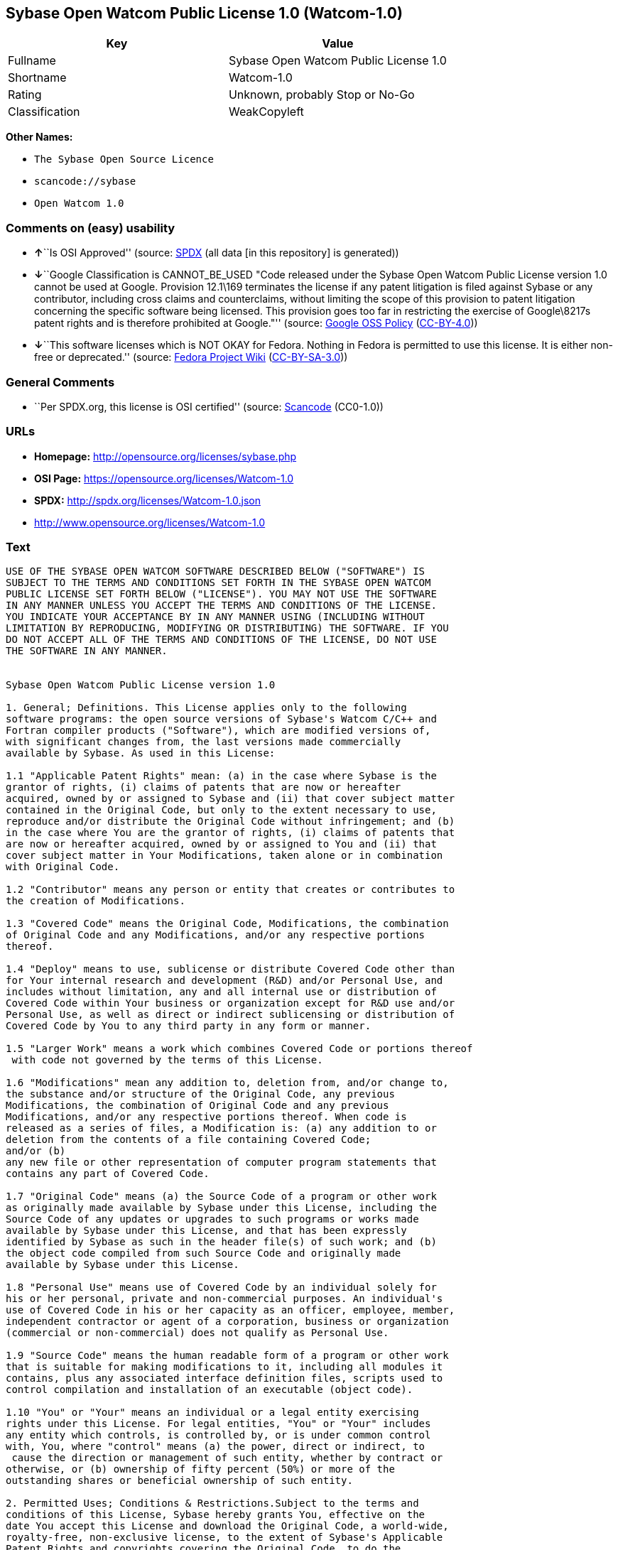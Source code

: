 == Sybase Open Watcom Public License 1.0 (Watcom-1.0)

[cols=",",options="header",]
|===
|Key |Value
|Fullname |Sybase Open Watcom Public License 1.0
|Shortname |Watcom-1.0
|Rating |Unknown, probably Stop or No-Go
|Classification |WeakCopyleft
|===

*Other Names:*

* `The Sybase Open Source Licence`
* `scancode://sybase`
* `Open Watcom 1.0`

=== Comments on (easy) usability

* **↑**``Is OSI Approved'' (source:
https://spdx.org/licenses/Watcom-1.0.html[SPDX] (all data [in this
repository] is generated))
* **↓**``Google Classification is CANNOT_BE_USED "Code released under
the Sybase Open Watcom Public License version 1.0 cannot be used at
Google. Provision 12.1\169 terminates the license if any patent
litigation is filed against Sybase or any contributor, including cross
claims and counterclaims, without limiting the scope of this provision
to patent litigation concerning the specific software being licensed.
This provision goes too far in restricting the exercise of Google\8217s
patent rights and is therefore prohibited at Google."'' (source:
https://opensource.google.com/docs/thirdparty/licenses/[Google OSS
Policy]
(https://creativecommons.org/licenses/by/4.0/legalcode[CC-BY-4.0]))
* **↓**``This software licenses which is NOT OKAY for Fedora. Nothing in
Fedora is permitted to use this license. It is either non-free or
deprecated.'' (source:
https://fedoraproject.org/wiki/Licensing:Main?rd=Licensing[Fedora
Project Wiki]
(https://creativecommons.org/licenses/by-sa/3.0/legalcode[CC-BY-SA-3.0]))

=== General Comments

* ``Per SPDX.org, this license is OSI certified'' (source:
https://github.com/nexB/scancode-toolkit/blob/develop/src/licensedcode/data/licenses/sybase.yml[Scancode]
(CC0-1.0))

=== URLs

* *Homepage:* http://opensource.org/licenses/sybase.php
* *OSI Page:* https://opensource.org/licenses/Watcom-1.0
* *SPDX:* http://spdx.org/licenses/Watcom-1.0.json
* http://www.opensource.org/licenses/Watcom-1.0

=== Text

....
USE OF THE SYBASE OPEN WATCOM SOFTWARE DESCRIBED BELOW ("SOFTWARE") IS 
SUBJECT TO THE TERMS AND CONDITIONS SET FORTH IN THE SYBASE OPEN WATCOM 
PUBLIC LICENSE SET FORTH BELOW ("LICENSE"). YOU MAY NOT USE THE SOFTWARE 
IN ANY MANNER UNLESS YOU ACCEPT THE TERMS AND CONDITIONS OF THE LICENSE. 
YOU INDICATE YOUR ACCEPTANCE BY IN ANY MANNER USING (INCLUDING WITHOUT 
LIMITATION BY REPRODUCING, MODIFYING OR DISTRIBUTING) THE SOFTWARE. IF YOU 
DO NOT ACCEPT ALL OF THE TERMS AND CONDITIONS OF THE LICENSE, DO NOT USE 
THE SOFTWARE IN ANY MANNER.


Sybase Open Watcom Public License version 1.0

1. General; Definitions. This License applies only to the following 
software programs: the open source versions of Sybase's Watcom C/C++ and 
Fortran compiler products ("Software"), which are modified versions of, 
with significant changes from, the last versions made commercially 
available by Sybase. As used in this License:

1.1 "Applicable Patent Rights" mean: (a) in the case where Sybase is the 
grantor of rights, (i) claims of patents that are now or hereafter 
acquired, owned by or assigned to Sybase and (ii) that cover subject matter 
contained in the Original Code, but only to the extent necessary to use, 
reproduce and/or distribute the Original Code without infringement; and (b) 
in the case where You are the grantor of rights, (i) claims of patents that 
are now or hereafter acquired, owned by or assigned to You and (ii) that 
cover subject matter in Your Modifications, taken alone or in combination 
with Original Code.

1.2 "Contributor" means any person or entity that creates or contributes to 
the creation of Modifications.

1.3 "Covered Code" means the Original Code, Modifications, the combination 
of Original Code and any Modifications, and/or any respective portions 
thereof.

1.4 "Deploy" means to use, sublicense or distribute Covered Code other than 
for Your internal research and development (R&D) and/or Personal Use, and 
includes without limitation, any and all internal use or distribution of 
Covered Code within Your business or organization except for R&D use and/or 
Personal Use, as well as direct or indirect sublicensing or distribution of 
Covered Code by You to any third party in any form or manner.

1.5 "Larger Work" means a work which combines Covered Code or portions thereof
 with code not governed by the terms of this License.

1.6 "Modifications" mean any addition to, deletion from, and/or change to, 
the substance and/or structure of the Original Code, any previous 
Modifications, the combination of Original Code and any previous 
Modifications, and/or any respective portions thereof. When code is 
released as a series of files, a Modification is: (a) any addition to or 
deletion from the contents of a file containing Covered Code; 
and/or (b) 
any new file or other representation of computer program statements that 
contains any part of Covered Code.

1.7 "Original Code" means (a) the Source Code of a program or other work 
as originally made available by Sybase under this License, including the 
Source Code of any updates or upgrades to such programs or works made 
available by Sybase under this License, and that has been expressly 
identified by Sybase as such in the header file(s) of such work; and (b) 
the object code compiled from such Source Code and originally made 
available by Sybase under this License.

1.8 "Personal Use" means use of Covered Code by an individual solely for 
his or her personal, private and non-commercial purposes. An individual's 
use of Covered Code in his or her capacity as an officer, employee, member, 
independent contractor or agent of a corporation, business or organization 
(commercial or non-commercial) does not qualify as Personal Use.

1.9 "Source Code" means the human readable form of a program or other work 
that is suitable for making modifications to it, including all modules it 
contains, plus any associated interface definition files, scripts used to 
control compilation and installation of an executable (object code).

1.10 "You" or "Your" means an individual or a legal entity exercising 
rights under this License. For legal entities, "You" or "Your" includes 
any entity which controls, is controlled by, or is under common control 
with, You, where "control" means (a) the power, direct or indirect, to
 cause the direction or management of such entity, whether by contract or 
otherwise, or (b) ownership of fifty percent (50%) or more of the 
outstanding shares or beneficial ownership of such entity.

2. Permitted Uses; Conditions & Restrictions.Subject to the terms and 
conditions of this License, Sybase hereby grants You, effective on the 
date You accept this License and download the Original Code, a world-wide, 
royalty-free, non-exclusive license, to the extent of Sybase's Applicable 
Patent Rights and copyrights covering the Original Code, to do the 
following:

2.1 You may use, reproduce, display, perform, modify and distribute 
Original Code, with or without Modifications, solely for Your internal 
research and development and/or Personal Use, provided that in each 
instance:
(a) You must retain and reproduce in all copies of Original Code the 
copyright and other proprietary notices and disclaimers of Sybase as they 
appear in the Original Code, and keep intact all notices in the Original 
Code that refer to this License; and
(b) You must retain and reproduce a copy of this License with every copy 
of Source Code of Covered Code and documentation You distribute, and You 
may not offer or impose any terms on such Source Code that alter or 
restrict this License or the recipients' rights hereunder, except as 
permitted under Section 6.
(c) Whenever reasonably feasible you should include the copy of this 
License in a click-wrap format, which requires affirmative acceptance by 
clicking on an "I accept" button or similar mechanism. If a click-wrap 
format is not included, you must include a statement that any use 
(including without limitation reproduction, modification or distribution) 
of the Software, and any other affirmative act that you define, constitutes 
acceptance of the License, and instructing the user not to use the Covered 
Code in any manner if the user does not accept all of the terms and 
conditions of the License.

2.2 You may use, reproduce, display, perform, modify and Deploy Covered Code, 
provided that in each instance:
(a) You must satisfy all the conditions of Section 2.1 with respect to the 
Source Code of the Covered Code;
(b) You must duplicate, to the extent it does not already exist, the notice 
in Exhibit A in each file of the Source Code of all Your Modifications, and 
cause the modified files to carry prominent notices stating that You 
changed the files and the date of any change;
(c) You must make Source Code of all Your Deployed Modifications publicly 
available under the terms of this License, including the license grants 
set forth in Section 3 below, for as long as you Deploy the Covered Code 
or twelve (12) months from the date of initial Deployment, whichever is 
longer. You should preferably distribute the Source Code of Your Deployed 
Modifications electronically (e.g. download from a web site);
(d) if You Deploy Covered Code in object code, executable form only, You 
must include a prominent notice, in the code itself as well as in related 
documentation, stating that Source Code of the Covered Code is available 
under the terms of this License with information on how and where to 
obtain such Source Code; and
(e) the object code form of the Covered Code may be distributed under Your 
own license agreement, provided that such license agreement contains terms 
no less protective of Sybase and each Contributor than the terms of this 
License, and stating that any provisions which differ from this License 
are offered by You alone and not by any other party.

2.3 You expressly acknowledge and agree that although Sybase and each 
Contributor grants the licenses to their respective portions of the Covered 
Code set forth herein, no assurances are provided by Sybase or any 
Contributor that the Covered Code does not infringe the patent or other 
intellectual property rights of any other entity. Sybase and each 
Contributor disclaim any liability to You for claims brought by any other 
entity based on infringement of intellectual property rights or otherwise. 
As a condition to exercising the rights and licenses granted hereunder, 
You hereby assume sole responsibility to secure any other intellectual 
property rights needed, if any. For example, if a third party patent 
license is required to allow You to distribute the Covered Code, it is 
Your responsibility to acquire that license before distributing the Covered 
Code.

3. Your Grants. In consideration of, and as a condition to, the licenses 
granted to You under this License, You hereby grant to Sybase and all 
third parties a non-exclusive, royalty-free license, under Your Applicable 
Patent Rights and other intellectual property rights (other than patent) 
owned or controlled by You, to use, reproduce, display, perform, modify, 
distribute and Deploy Your Modifications of the same scope and extent as 
Sybase's licenses under Sections 2.1 and 2.2.

4. Larger Works. You may create a Larger Work by combining Covered Code 
with other code not governed by the terms of this License and distribute 
the Larger Work as a single product. In each such instance, You must make 
sure the requirements of this License are fulfilled for the Covered Code 
or any portion thereof.

5. Limitations on Patent License. Except as expressly stated in Section 2, 
no other patent rights, express or implied, are granted by Sybase herein. 
Modifications and/or Larger Works may require additional patent licenses 
from Sybase which Sybase may grant in its sole discretion.

6. Additional Terms. You may choose to offer, and to charge a fee for, 
warranty, support, indemnity or liability obligations and/or other rights 
consistent with this License ("Additional Terms") to one or more recipients 
of Covered Code. However, You may do so only on Your own behalf and as 
Your sole responsibility, and not on behalf of Sybase or any Contributor. 
You must obtain the recipient's agreement that any such Additional Terms 
are offered by You alone, and You hereby agree to indemnify, defend and 
hold Sybase and every Contributor harmless for any liability incurred by 
or claims asserted against Sybase or such Contributor by reason of any 
such Additional Terms.

7. Versions of the License. Sybase may publish revised and/or new versions 
of this License from time to time. Each version will be given a 
distinguishing version number. Once Original Code has been published under 
a particular version of this License, You may continue to use it under the 
terms of that version. You may also choose to use such Original Code under 
the terms of any subsequent version of this License published by Sybase. No 
one other than Sybase has the right to modify the terms applicable to 
Covered Code created under this License.

8. NO WARRANTY OR SUPPORT. The Covered Code may contain in whole or in part 
pre-release, untested, or not fully tested works. The Covered Code may 
contain errors that could cause failures or loss of data, and may be 
incomplete or contain inaccuracies. You expressly acknowledge and agree that 
use of the Covered Code, or any portion thereof, is at Your sole and entire 
risk. THE COVERED CODE IS PROVIDED "AS IS" AND WITHOUT WARRANTY, UPGRADES 
OR SUPPORT OF ANY KIND AND SYBASE AND SYBASE'S LICENSOR(S) (COLLECTIVELY 
REFERRED TO AS "SYBASE" FOR THE PURPOSES OF SECTIONS 8 AND 9) AND ALL 
CONTRIBUTORS EXPRESSLY DISCLAIM ALL WARRANTIES AND/OR CONDITIONS, EXPRESS 
OR IMPLIED, INCLUDING, BUT NOT LIMITED TO, THE IMPLIED WARRANTIES AND/OR 
CONDITIONS OF MERCHANTABILITY, OF SATISFACTORY QUALITY, OF FITNESS FOR A 
PARTICULAR PURPOSE, OF ACCURACY, OF QUIET ENJOYMENT, AND NONINFRINGEMENT 
OF THIRD PARTY RIGHTS. SYBASE AND EACH CONTRIBUTOR DOES NOT WARRANT 
AGAINST INTERFERENCE WITH YOUR ENJOYMENT OF THE COVERED CODE, THAT THE 
FUNCTIONS CONTAINED IN THE COVERED CODE WILL MEET YOUR REQUIREMENTS, THAT 
THE OPERATION OF THE COVERED CODE WILL BE UNINTERRUPTED OR ERROR-FREE, OR 
THAT DEFECTS IN THE COVERED CODE WILL BE CORRECTED. NO ORAL OR WRITTEN 
INFORMATION OR ADVICE GIVEN BY SYBASE, A SYBASE AUTHORIZED REPRESENTATIVE 
OR ANY CONTRIBUTOR SHALL CREATE A WARRANTY. You acknowledge that the 
Covered Code is not intended for use in the operation of nuclear facilities, 
aircraft navigation, communication systems, or air traffic control 
machines in which case the failure of the Covered Code could lead to death,
 personal injury, or severe physical or environmental damage.

9. LIMITATION OF LIABILITY. TO THE EXTENT NOT PROHIBITED BY LAW, IN NO 
EVENT SHALL SYBASE OR ANY CONTRIBUTOR BE LIABLE FOR ANY DIRECT, INCIDENTAL, 
SPECIAL, INDIRECT, CONSEQUENTIAL OR OTHER DAMAGES OF ANY KIND ARISING OUT 
OF OR RELATING TO THIS LICENSE OR YOUR USE OR INABILITY TO USE THE COVERED 
CODE, OR ANY PORTION THEREOF, WHETHER UNDER A THEORY OF CONTRACT, WARRANTY, 
TORT (INCLUDING NEGLIGENCE), PRODUCTS LIABILITY OR OTHERWISE, EVEN IF 
SYBASE OR SUCH CONTRIBUTOR HAS BEEN ADVISED OF THE POSSIBILITY OF SUCH 
DAMAGES, AND NOTWITHSTANDING THE FAILURE OF ESSENTIAL PURPOSE OF ANY REMEDY. 
SOME JURISDICTIONS DO NOT ALLOW THE LIMITATION OF LIABILITY OF INCIDENTAL 
OR CONSEQUENTIAL OR OTHER DAMAGES OF ANY KIND, SO THIS LIMITATION MAY NOT 
APPLY TO YOU. In no event shall Sybase's or any Contributor's total 
liability to You for all damages (other than as may be required by 
applicable law) under this License exceed the amount of five hundred 
dollars ($500.00).

10. Trademarks. This License does not grant any rights to use the 
trademarks or trade names "Sybase" or any other trademarks or trade names 
belonging to Sybase (collectively "Sybase Marks") or to any trademark or 
trade name belonging to any Contributor("Contributor Marks"). No Sybase 
Marks or Contributor Marks may be used to endorse or promote products 
derived from the Original Code or Covered Code other than with the prior 
written consent of Sybase or the Contributor, as applicable.

11. Ownership. Subject to the licenses granted under this License, each Contributor 
retains all rights, title and interest in and to any Modifications made by such 
Contributor. Sybase retains all rights, title and interest in and to the 
Original Code and any Modifications made by or on behalf of Sybase ("Sybase 
Modifications"), and such Sybase Modifications will not be automatically 
subject to this License. Sybase may, at its sole discretion, choose to 
license such Sybase Modifications under this License, or on different terms 
from those contained in this License or may choose not to license them at 
all.

12. Termination.

12.1 Termination. This License and the rights granted hereunder will 
terminate:
(a) automatically without notice if You fail to comply with any term(s) of 
this License and fail to cure such breach within 30 days of becoming 
aware of such breach;
(b) immediately in the event of the circumstances described in Section 
13.5(b); or
(c) automatically without notice if You, at any time during the term of 
this License, commence an action for patent infringement (including as a 
cross claim or counterclaim) against Sybase or any Contributor.

12.2 Effect of Termination. Upon termination, You agree to immediately 
stop any further use, reproduction, modification, sublicensing and 
distribution of the Covered Code and to destroy all copies of the Covered 
Code that are in your possession or control. All sublicenses to the Covered 
Code that have been properly granted prior to termination shall survive any 
termination of this License. Provisions which, by their nature, should 
remain in effect beyond the termination of this License shall survive, 
including but not limited to Sections 3, 5, 8, 9, 10, 11, 12.2 and 13. No 
party will be liable to any other for compensation, indemnity or damages 
of any sort solely as a result of terminating this License in accordance 
with its terms, and termination of this License will be without prejudice 
to any other right or remedy of any party.

13. Miscellaneous.

13.1 Government End Users. The Covered Code is a "commercial item" as 
defined in FAR 2.101. Government software and technical data rights in the 
Covered Code include only those rights customarily provided to the public 
as defined in this License. This customary commercial license in technical 
data and software is provided in accordance with FAR 12.211 (Technical 
Data) and 12.212 (Computer Software) and, for Department of Defense 
purchases, DFAR 252.227-7015 (Technical Data -- Commercial Items) and 
227.7202-3 (Rights in Commercial Computer Software or Computer Software 
Documentation). Accordingly, all U.S. Government End Users acquire Covered 
Code with only those rights set forth herein.

13.2 Relationship of Parties. This License will not be construed as 
creating an agency, partnership, joint venture or any other form of legal 
association between or among you, Sybase or any Contributor, and You will 
not represent to the contrary, whether expressly, by implication, 
appearance or otherwise.

13.3 Independent Development. Nothing in this License will impair Sybase's 
or any Contributor's right to acquire, license, develop, have others develop 
for it, market and/or distribute technology or products that perform the 
same or similar functions as, or otherwise compete with, Modifications, 
Larger Works, technology or products that You may develop, produce, market 
or distribute.

13.4 Waiver; Construction. Failure by Sybase or any Contributor to enforce 
any provision of this License will not be deemed a waiver of future 
enforcement of that or any other provision. Any law or regulation which 
provides that the language of a contract shall be construed against the 
drafter will not apply to this License.

13.5 Severability. (a) If for any reason a court of competent jurisdiction 
finds any provision of this License, or portion thereof, to be 
unenforceable, that provision of the License will be enforced to the maximum 
extent permissible so as to effect the economic benefits and intent of the 
parties, and the remainder of this License will continue in full force and 
effect. (b) Notwithstanding the foregoing, if applicable law prohibits or 
restricts You from fully and/or specifically complying with Sections 2 
and/or 3 or prevents the enforceability of either of those Sections, this 
License will immediately terminate and You must immediately discontinue any 
use of the Covered Code and destroy all copies of it that are in your 
possession or control.

13.6 Dispute Resolution. Any litigation or other dispute resolution between 
You and Sybase relating to this License shall take place in the Northern 
District of California, and You and Sybase hereby consent to the personal 
jurisdiction of, and venue in, the state and federal courts within that 
District with respect to this License. The application of the United Nations 
Convention on Contracts for the International Sale of Goods is expressly 
excluded.

13.7 Entire Agreement; Governing Law. This License constitutes the entire 
agreement between the parties with respect to the subject matter hereof. 
This License shall be governed by the laws of the United States and the 
State of California, except that body of California law concerning conflicts 
of law. Where You are located in the province of Quebec, Canada, the following 
clause applies: The parties hereby confirm that they have requested that this 
License and all related documents be drafted in English. Les parties ont 
exige que le present contrat et tous les documents connexes soient rediges 
en anglais.

EXHIBIT A.
"Portions Copyright (c) 1983-2002 Sybase, Inc. All Rights Reserved. This file 
contains Original Code and/or Modifications of Original Code as defined in and 
that are subject to the Sybase Open Watcom Public License version 1.0 (the 
'License'). You may not use this file except in compliance with the License. 
BY USING THIS FILE YOU AGREE TO ALL TERMS AND CONDITIONS OF THE LICENSE. A 
copy of the License is provided with the Original Code and Modifications, and 
is also available at www.sybase.com/developer/opensource.
The Original Code and all software distributed under the License are 
distributed on an 'AS IS' basis, WITHOUT WARRANTY OF ANY KIND, EITHER EXPRESS 
OR IMPLIED, AND SYBASE AND ALL CONTRIBUTORS HEREBY DISCLAIM ALL SUCH 
WARRANTIES, INCLUDING WITHOUT LIMITATION, ANY WARRANTIES OF MERCHANTABILITY, 
FITNESS FOR A PARTICULAR PURPOSE, QUIET ENJOYMENT OR NON-INFRINGEMENT. Please 
see the License for the specific language governing rights and limitations 
under the License."
....

'''''

=== Raw Data

==== Facts

* LicenseName
* https://fedoraproject.org/wiki/Licensing:Main?rd=Licensing[Fedora
Project Wiki]
(https://creativecommons.org/licenses/by-sa/3.0/legalcode[CC-BY-SA-3.0])
* https://opensource.google.com/docs/thirdparty/licenses/[Google OSS
Policy]
(https://creativecommons.org/licenses/by/4.0/legalcode[CC-BY-4.0])
* https://github.com/HansHammel/license-compatibility-checker/blob/master/lib/licenses.json[HansHammel
license-compatibility-checker]
(https://github.com/HansHammel/license-compatibility-checker/blob/master/LICENSE[MIT])
* https://github.com/okfn/licenses/blob/master/licenses.csv[Open
Knowledge International]
(https://opendatacommons.org/licenses/pddl/1-0/[PDDL-1.0])
* https://opensource.org/licenses/[OpenSourceInitiative]
(https://creativecommons.org/licenses/by/4.0/legalcode[CC-BY-4.0])
* https://github.com/OpenChain-Project/curriculum/raw/ddf1e879341adbd9b297cd67c5d5c16b2076540b/policy-template/Open%20Source%20Policy%20Template%20for%20OpenChain%20Specification%201.2.ods[OpenChainPolicyTemplate]
(CC0-1.0)
* https://spdx.org/licenses/Watcom-1.0.html[SPDX] (all data [in this
repository] is generated)
* https://github.com/nexB/scancode-toolkit/blob/develop/src/licensedcode/data/licenses/sybase.yml[Scancode]
(CC0-1.0)

==== Raw JSON

....
{
    "__impliedNames": [
        "Watcom-1.0",
        "Sybase Open Watcom Public License 1.0",
        "The Sybase Open Source Licence",
        "scancode://sybase",
        "Open Watcom 1.0"
    ],
    "__impliedId": "Watcom-1.0",
    "__impliedComments": [
        [
            "Scancode",
            [
                "Per SPDX.org, this license is OSI certified"
            ]
        ]
    ],
    "facts": {
        "Open Knowledge International": {
            "is_generic": null,
            "legacy_ids": [],
            "status": "active",
            "domain_software": true,
            "url": "https://opensource.org/licenses/Watcom-1.0",
            "maintainer": "",
            "od_conformance": "not reviewed",
            "_sourceURL": "https://github.com/okfn/licenses/blob/master/licenses.csv",
            "domain_data": false,
            "osd_conformance": "approved",
            "id": "Watcom-1.0",
            "title": "Sybase Open Watcom Public License 1.0",
            "_implications": {
                "__impliedNames": [
                    "Watcom-1.0",
                    "Sybase Open Watcom Public License 1.0"
                ],
                "__impliedId": "Watcom-1.0",
                "__impliedURLs": [
                    [
                        null,
                        "https://opensource.org/licenses/Watcom-1.0"
                    ]
                ]
            },
            "domain_content": false
        },
        "LicenseName": {
            "implications": {
                "__impliedNames": [
                    "Watcom-1.0"
                ],
                "__impliedId": "Watcom-1.0"
            },
            "shortname": "Watcom-1.0",
            "otherNames": []
        },
        "SPDX": {
            "isSPDXLicenseDeprecated": false,
            "spdxFullName": "Sybase Open Watcom Public License 1.0",
            "spdxDetailsURL": "http://spdx.org/licenses/Watcom-1.0.json",
            "_sourceURL": "https://spdx.org/licenses/Watcom-1.0.html",
            "spdxLicIsOSIApproved": true,
            "spdxSeeAlso": [
                "https://opensource.org/licenses/Watcom-1.0"
            ],
            "_implications": {
                "__impliedNames": [
                    "Watcom-1.0",
                    "Sybase Open Watcom Public License 1.0"
                ],
                "__impliedId": "Watcom-1.0",
                "__impliedJudgement": [
                    [
                        "SPDX",
                        {
                            "tag": "PositiveJudgement",
                            "contents": "Is OSI Approved"
                        }
                    ]
                ],
                "__isOsiApproved": true,
                "__impliedURLs": [
                    [
                        "SPDX",
                        "http://spdx.org/licenses/Watcom-1.0.json"
                    ],
                    [
                        null,
                        "https://opensource.org/licenses/Watcom-1.0"
                    ]
                ]
            },
            "spdxLicenseId": "Watcom-1.0"
        },
        "Fedora Project Wiki": {
            "rating": "Bad",
            "Upstream URL": "http://opensource.org/licenses/sybase.php",
            "licenseType": "license",
            "_sourceURL": "https://fedoraproject.org/wiki/Licensing:Main?rd=Licensing",
            "Full Name": "Sybase Open Watcom Public License 1.0",
            "FSF Free?": "No",
            "_implications": {
                "__impliedNames": [
                    "Sybase Open Watcom Public License 1.0"
                ],
                "__impliedJudgement": [
                    [
                        "Fedora Project Wiki",
                        {
                            "tag": "NegativeJudgement",
                            "contents": "This software licenses which is NOT OKAY for Fedora. Nothing in Fedora is permitted to use this license. It is either non-free or deprecated."
                        }
                    ]
                ]
            },
            "Notes": null
        },
        "Scancode": {
            "otherUrls": [
                "http://www.opensource.org/licenses/Watcom-1.0",
                "https://opensource.org/licenses/Watcom-1.0"
            ],
            "homepageUrl": "http://opensource.org/licenses/sybase.php",
            "shortName": "Open Watcom 1.0",
            "textUrls": null,
            "text": "USE OF THE SYBASE OPEN WATCOM SOFTWARE DESCRIBED BELOW (\"SOFTWARE\") IS \nSUBJECT TO THE TERMS AND CONDITIONS SET FORTH IN THE SYBASE OPEN WATCOM \nPUBLIC LICENSE SET FORTH BELOW (\"LICENSE\"). YOU MAY NOT USE THE SOFTWARE \nIN ANY MANNER UNLESS YOU ACCEPT THE TERMS AND CONDITIONS OF THE LICENSE. \nYOU INDICATE YOUR ACCEPTANCE BY IN ANY MANNER USING (INCLUDING WITHOUT \nLIMITATION BY REPRODUCING, MODIFYING OR DISTRIBUTING) THE SOFTWARE. IF YOU \nDO NOT ACCEPT ALL OF THE TERMS AND CONDITIONS OF THE LICENSE, DO NOT USE \nTHE SOFTWARE IN ANY MANNER.\n\n\nSybase Open Watcom Public License version 1.0\n\n1. General; Definitions. This License applies only to the following \nsoftware programs: the open source versions of Sybase's Watcom C/C++ and \nFortran compiler products (\"Software\"), which are modified versions of, \nwith significant changes from, the last versions made commercially \navailable by Sybase. As used in this License:\n\n1.1 \"Applicable Patent Rights\" mean: (a) in the case where Sybase is the \ngrantor of rights, (i) claims of patents that are now or hereafter \nacquired, owned by or assigned to Sybase and (ii) that cover subject matter \ncontained in the Original Code, but only to the extent necessary to use, \nreproduce and/or distribute the Original Code without infringement; and (b) \nin the case where You are the grantor of rights, (i) claims of patents that \nare now or hereafter acquired, owned by or assigned to You and (ii) that \ncover subject matter in Your Modifications, taken alone or in combination \nwith Original Code.\n\n1.2 \"Contributor\" means any person or entity that creates or contributes to \nthe creation of Modifications.\n\n1.3 \"Covered Code\" means the Original Code, Modifications, the combination \nof Original Code and any Modifications, and/or any respective portions \nthereof.\n\n1.4 \"Deploy\" means to use, sublicense or distribute Covered Code other than \nfor Your internal research and development (R&D) and/or Personal Use, and \nincludes without limitation, any and all internal use or distribution of \nCovered Code within Your business or organization except for R&D use and/or \nPersonal Use, as well as direct or indirect sublicensing or distribution of \nCovered Code by You to any third party in any form or manner.\n\n1.5 \"Larger Work\" means a work which combines Covered Code or portions thereof\n with code not governed by the terms of this License.\n\n1.6 \"Modifications\" mean any addition to, deletion from, and/or change to, \nthe substance and/or structure of the Original Code, any previous \nModifications, the combination of Original Code and any previous \nModifications, and/or any respective portions thereof. When code is \nreleased as a series of files, a Modification is: (a) any addition to or \ndeletion from the contents of a file containing Covered Code; \nand/or (b) \nany new file or other representation of computer program statements that \ncontains any part of Covered Code.\n\n1.7 \"Original Code\" means (a) the Source Code of a program or other work \nas originally made available by Sybase under this License, including the \nSource Code of any updates or upgrades to such programs or works made \navailable by Sybase under this License, and that has been expressly \nidentified by Sybase as such in the header file(s) of such work; and (b) \nthe object code compiled from such Source Code and originally made \navailable by Sybase under this License.\n\n1.8 \"Personal Use\" means use of Covered Code by an individual solely for \nhis or her personal, private and non-commercial purposes. An individual's \nuse of Covered Code in his or her capacity as an officer, employee, member, \nindependent contractor or agent of a corporation, business or organization \n(commercial or non-commercial) does not qualify as Personal Use.\n\n1.9 \"Source Code\" means the human readable form of a program or other work \nthat is suitable for making modifications to it, including all modules it \ncontains, plus any associated interface definition files, scripts used to \ncontrol compilation and installation of an executable (object code).\n\n1.10 \"You\" or \"Your\" means an individual or a legal entity exercising \nrights under this License. For legal entities, \"You\" or \"Your\" includes \nany entity which controls, is controlled by, or is under common control \nwith, You, where \"control\" means (a) the power, direct or indirect, to\n cause the direction or management of such entity, whether by contract or \notherwise, or (b) ownership of fifty percent (50%) or more of the \noutstanding shares or beneficial ownership of such entity.\n\n2. Permitted Uses; Conditions & Restrictions.Subject to the terms and \nconditions of this License, Sybase hereby grants You, effective on the \ndate You accept this License and download the Original Code, a world-wide, \nroyalty-free, non-exclusive license, to the extent of Sybase's Applicable \nPatent Rights and copyrights covering the Original Code, to do the \nfollowing:\n\n2.1 You may use, reproduce, display, perform, modify and distribute \nOriginal Code, with or without Modifications, solely for Your internal \nresearch and development and/or Personal Use, provided that in each \ninstance:\n(a) You must retain and reproduce in all copies of Original Code the \ncopyright and other proprietary notices and disclaimers of Sybase as they \nappear in the Original Code, and keep intact all notices in the Original \nCode that refer to this License; and\n(b) You must retain and reproduce a copy of this License with every copy \nof Source Code of Covered Code and documentation You distribute, and You \nmay not offer or impose any terms on such Source Code that alter or \nrestrict this License or the recipients' rights hereunder, except as \npermitted under Section 6.\n(c) Whenever reasonably feasible you should include the copy of this \nLicense in a click-wrap format, which requires affirmative acceptance by \nclicking on an \"I accept\" button or similar mechanism. If a click-wrap \nformat is not included, you must include a statement that any use \n(including without limitation reproduction, modification or distribution) \nof the Software, and any other affirmative act that you define, constitutes \nacceptance of the License, and instructing the user not to use the Covered \nCode in any manner if the user does not accept all of the terms and \nconditions of the License.\n\n2.2 You may use, reproduce, display, perform, modify and Deploy Covered Code, \nprovided that in each instance:\n(a) You must satisfy all the conditions of Section 2.1 with respect to the \nSource Code of the Covered Code;\n(b) You must duplicate, to the extent it does not already exist, the notice \nin Exhibit A in each file of the Source Code of all Your Modifications, and \ncause the modified files to carry prominent notices stating that You \nchanged the files and the date of any change;\n(c) You must make Source Code of all Your Deployed Modifications publicly \navailable under the terms of this License, including the license grants \nset forth in Section 3 below, for as long as you Deploy the Covered Code \nor twelve (12) months from the date of initial Deployment, whichever is \nlonger. You should preferably distribute the Source Code of Your Deployed \nModifications electronically (e.g. download from a web site);\n(d) if You Deploy Covered Code in object code, executable form only, You \nmust include a prominent notice, in the code itself as well as in related \ndocumentation, stating that Source Code of the Covered Code is available \nunder the terms of this License with information on how and where to \nobtain such Source Code; and\n(e) the object code form of the Covered Code may be distributed under Your \nown license agreement, provided that such license agreement contains terms \nno less protective of Sybase and each Contributor than the terms of this \nLicense, and stating that any provisions which differ from this License \nare offered by You alone and not by any other party.\n\n2.3 You expressly acknowledge and agree that although Sybase and each \nContributor grants the licenses to their respective portions of the Covered \nCode set forth herein, no assurances are provided by Sybase or any \nContributor that the Covered Code does not infringe the patent or other \nintellectual property rights of any other entity. Sybase and each \nContributor disclaim any liability to You for claims brought by any other \nentity based on infringement of intellectual property rights or otherwise. \nAs a condition to exercising the rights and licenses granted hereunder, \nYou hereby assume sole responsibility to secure any other intellectual \nproperty rights needed, if any. For example, if a third party patent \nlicense is required to allow You to distribute the Covered Code, it is \nYour responsibility to acquire that license before distributing the Covered \nCode.\n\n3. Your Grants. In consideration of, and as a condition to, the licenses \ngranted to You under this License, You hereby grant to Sybase and all \nthird parties a non-exclusive, royalty-free license, under Your Applicable \nPatent Rights and other intellectual property rights (other than patent) \nowned or controlled by You, to use, reproduce, display, perform, modify, \ndistribute and Deploy Your Modifications of the same scope and extent as \nSybase's licenses under Sections 2.1 and 2.2.\n\n4. Larger Works. You may create a Larger Work by combining Covered Code \nwith other code not governed by the terms of this License and distribute \nthe Larger Work as a single product. In each such instance, You must make \nsure the requirements of this License are fulfilled for the Covered Code \nor any portion thereof.\n\n5. Limitations on Patent License. Except as expressly stated in Section 2, \nno other patent rights, express or implied, are granted by Sybase herein. \nModifications and/or Larger Works may require additional patent licenses \nfrom Sybase which Sybase may grant in its sole discretion.\n\n6. Additional Terms. You may choose to offer, and to charge a fee for, \nwarranty, support, indemnity or liability obligations and/or other rights \nconsistent with this License (\"Additional Terms\") to one or more recipients \nof Covered Code. However, You may do so only on Your own behalf and as \nYour sole responsibility, and not on behalf of Sybase or any Contributor. \nYou must obtain the recipient's agreement that any such Additional Terms \nare offered by You alone, and You hereby agree to indemnify, defend and \nhold Sybase and every Contributor harmless for any liability incurred by \nor claims asserted against Sybase or such Contributor by reason of any \nsuch Additional Terms.\n\n7. Versions of the License. Sybase may publish revised and/or new versions \nof this License from time to time. Each version will be given a \ndistinguishing version number. Once Original Code has been published under \na particular version of this License, You may continue to use it under the \nterms of that version. You may also choose to use such Original Code under \nthe terms of any subsequent version of this License published by Sybase. No \none other than Sybase has the right to modify the terms applicable to \nCovered Code created under this License.\n\n8. NO WARRANTY OR SUPPORT. The Covered Code may contain in whole or in part \npre-release, untested, or not fully tested works. The Covered Code may \ncontain errors that could cause failures or loss of data, and may be \nincomplete or contain inaccuracies. You expressly acknowledge and agree that \nuse of the Covered Code, or any portion thereof, is at Your sole and entire \nrisk. THE COVERED CODE IS PROVIDED \"AS IS\" AND WITHOUT WARRANTY, UPGRADES \nOR SUPPORT OF ANY KIND AND SYBASE AND SYBASE'S LICENSOR(S) (COLLECTIVELY \nREFERRED TO AS \"SYBASE\" FOR THE PURPOSES OF SECTIONS 8 AND 9) AND ALL \nCONTRIBUTORS EXPRESSLY DISCLAIM ALL WARRANTIES AND/OR CONDITIONS, EXPRESS \nOR IMPLIED, INCLUDING, BUT NOT LIMITED TO, THE IMPLIED WARRANTIES AND/OR \nCONDITIONS OF MERCHANTABILITY, OF SATISFACTORY QUALITY, OF FITNESS FOR A \nPARTICULAR PURPOSE, OF ACCURACY, OF QUIET ENJOYMENT, AND NONINFRINGEMENT \nOF THIRD PARTY RIGHTS. SYBASE AND EACH CONTRIBUTOR DOES NOT WARRANT \nAGAINST INTERFERENCE WITH YOUR ENJOYMENT OF THE COVERED CODE, THAT THE \nFUNCTIONS CONTAINED IN THE COVERED CODE WILL MEET YOUR REQUIREMENTS, THAT \nTHE OPERATION OF THE COVERED CODE WILL BE UNINTERRUPTED OR ERROR-FREE, OR \nTHAT DEFECTS IN THE COVERED CODE WILL BE CORRECTED. NO ORAL OR WRITTEN \nINFORMATION OR ADVICE GIVEN BY SYBASE, A SYBASE AUTHORIZED REPRESENTATIVE \nOR ANY CONTRIBUTOR SHALL CREATE A WARRANTY. You acknowledge that the \nCovered Code is not intended for use in the operation of nuclear facilities, \naircraft navigation, communication systems, or air traffic control \nmachines in which case the failure of the Covered Code could lead to death,\n personal injury, or severe physical or environmental damage.\n\n9. LIMITATION OF LIABILITY. TO THE EXTENT NOT PROHIBITED BY LAW, IN NO \nEVENT SHALL SYBASE OR ANY CONTRIBUTOR BE LIABLE FOR ANY DIRECT, INCIDENTAL, \nSPECIAL, INDIRECT, CONSEQUENTIAL OR OTHER DAMAGES OF ANY KIND ARISING OUT \nOF OR RELATING TO THIS LICENSE OR YOUR USE OR INABILITY TO USE THE COVERED \nCODE, OR ANY PORTION THEREOF, WHETHER UNDER A THEORY OF CONTRACT, WARRANTY, \nTORT (INCLUDING NEGLIGENCE), PRODUCTS LIABILITY OR OTHERWISE, EVEN IF \nSYBASE OR SUCH CONTRIBUTOR HAS BEEN ADVISED OF THE POSSIBILITY OF SUCH \nDAMAGES, AND NOTWITHSTANDING THE FAILURE OF ESSENTIAL PURPOSE OF ANY REMEDY. \nSOME JURISDICTIONS DO NOT ALLOW THE LIMITATION OF LIABILITY OF INCIDENTAL \nOR CONSEQUENTIAL OR OTHER DAMAGES OF ANY KIND, SO THIS LIMITATION MAY NOT \nAPPLY TO YOU. In no event shall Sybase's or any Contributor's total \nliability to You for all damages (other than as may be required by \napplicable law) under this License exceed the amount of five hundred \ndollars ($500.00).\n\n10. Trademarks. This License does not grant any rights to use the \ntrademarks or trade names \"Sybase\" or any other trademarks or trade names \nbelonging to Sybase (collectively \"Sybase Marks\") or to any trademark or \ntrade name belonging to any Contributor(\"Contributor Marks\"). No Sybase \nMarks or Contributor Marks may be used to endorse or promote products \nderived from the Original Code or Covered Code other than with the prior \nwritten consent of Sybase or the Contributor, as applicable.\n\n11. Ownership. Subject to the licenses granted under this License, each Contributor \nretains all rights, title and interest in and to any Modifications made by such \nContributor. Sybase retains all rights, title and interest in and to the \nOriginal Code and any Modifications made by or on behalf of Sybase (\"Sybase \nModifications\"), and such Sybase Modifications will not be automatically \nsubject to this License. Sybase may, at its sole discretion, choose to \nlicense such Sybase Modifications under this License, or on different terms \nfrom those contained in this License or may choose not to license them at \nall.\n\n12. Termination.\n\n12.1 Termination. This License and the rights granted hereunder will \nterminate:\n(a) automatically without notice if You fail to comply with any term(s) of \nthis License and fail to cure such breach within 30 days of becoming \naware of such breach;\n(b) immediately in the event of the circumstances described in Section \n13.5(b); or\n(c) automatically without notice if You, at any time during the term of \nthis License, commence an action for patent infringement (including as a \ncross claim or counterclaim) against Sybase or any Contributor.\n\n12.2 Effect of Termination. Upon termination, You agree to immediately \nstop any further use, reproduction, modification, sublicensing and \ndistribution of the Covered Code and to destroy all copies of the Covered \nCode that are in your possession or control. All sublicenses to the Covered \nCode that have been properly granted prior to termination shall survive any \ntermination of this License. Provisions which, by their nature, should \nremain in effect beyond the termination of this License shall survive, \nincluding but not limited to Sections 3, 5, 8, 9, 10, 11, 12.2 and 13. No \nparty will be liable to any other for compensation, indemnity or damages \nof any sort solely as a result of terminating this License in accordance \nwith its terms, and termination of this License will be without prejudice \nto any other right or remedy of any party.\n\n13. Miscellaneous.\n\n13.1 Government End Users. The Covered Code is a \"commercial item\" as \ndefined in FAR 2.101. Government software and technical data rights in the \nCovered Code include only those rights customarily provided to the public \nas defined in this License. This customary commercial license in technical \ndata and software is provided in accordance with FAR 12.211 (Technical \nData) and 12.212 (Computer Software) and, for Department of Defense \npurchases, DFAR 252.227-7015 (Technical Data -- Commercial Items) and \n227.7202-3 (Rights in Commercial Computer Software or Computer Software \nDocumentation). Accordingly, all U.S. Government End Users acquire Covered \nCode with only those rights set forth herein.\n\n13.2 Relationship of Parties. This License will not be construed as \ncreating an agency, partnership, joint venture or any other form of legal \nassociation between or among you, Sybase or any Contributor, and You will \nnot represent to the contrary, whether expressly, by implication, \nappearance or otherwise.\n\n13.3 Independent Development. Nothing in this License will impair Sybase's \nor any Contributor's right to acquire, license, develop, have others develop \nfor it, market and/or distribute technology or products that perform the \nsame or similar functions as, or otherwise compete with, Modifications, \nLarger Works, technology or products that You may develop, produce, market \nor distribute.\n\n13.4 Waiver; Construction. Failure by Sybase or any Contributor to enforce \nany provision of this License will not be deemed a waiver of future \nenforcement of that or any other provision. Any law or regulation which \nprovides that the language of a contract shall be construed against the \ndrafter will not apply to this License.\n\n13.5 Severability. (a) If for any reason a court of competent jurisdiction \nfinds any provision of this License, or portion thereof, to be \nunenforceable, that provision of the License will be enforced to the maximum \nextent permissible so as to effect the economic benefits and intent of the \nparties, and the remainder of this License will continue in full force and \neffect. (b) Notwithstanding the foregoing, if applicable law prohibits or \nrestricts You from fully and/or specifically complying with Sections 2 \nand/or 3 or prevents the enforceability of either of those Sections, this \nLicense will immediately terminate and You must immediately discontinue any \nuse of the Covered Code and destroy all copies of it that are in your \npossession or control.\n\n13.6 Dispute Resolution. Any litigation or other dispute resolution between \nYou and Sybase relating to this License shall take place in the Northern \nDistrict of California, and You and Sybase hereby consent to the personal \njurisdiction of, and venue in, the state and federal courts within that \nDistrict with respect to this License. The application of the United Nations \nConvention on Contracts for the International Sale of Goods is expressly \nexcluded.\n\n13.7 Entire Agreement; Governing Law. This License constitutes the entire \nagreement between the parties with respect to the subject matter hereof. \nThis License shall be governed by the laws of the United States and the \nState of California, except that body of California law concerning conflicts \nof law. Where You are located in the province of Quebec, Canada, the following \nclause applies: The parties hereby confirm that they have requested that this \nLicense and all related documents be drafted in English. Les parties ont \nexige que le present contrat et tous les documents connexes soient rediges \nen anglais.\n\nEXHIBIT A.\n\"Portions Copyright (c) 1983-2002 Sybase, Inc. All Rights Reserved. This file \ncontains Original Code and/or Modifications of Original Code as defined in and \nthat are subject to the Sybase Open Watcom Public License version 1.0 (the \n'License'). You may not use this file except in compliance with the License. \nBY USING THIS FILE YOU AGREE TO ALL TERMS AND CONDITIONS OF THE LICENSE. A \ncopy of the License is provided with the Original Code and Modifications, and \nis also available at www.sybase.com/developer/opensource.\nThe Original Code and all software distributed under the License are \ndistributed on an 'AS IS' basis, WITHOUT WARRANTY OF ANY KIND, EITHER EXPRESS \nOR IMPLIED, AND SYBASE AND ALL CONTRIBUTORS HEREBY DISCLAIM ALL SUCH \nWARRANTIES, INCLUDING WITHOUT LIMITATION, ANY WARRANTIES OF MERCHANTABILITY, \nFITNESS FOR A PARTICULAR PURPOSE, QUIET ENJOYMENT OR NON-INFRINGEMENT. Please \nsee the License for the specific language governing rights and limitations \nunder the License.\"",
            "category": "Proprietary Free",
            "osiUrl": "http://opensource.org/licenses/sybase.php",
            "owner": "Sybase, Inc. (an SAP subsidiary)",
            "_sourceURL": "https://github.com/nexB/scancode-toolkit/blob/develop/src/licensedcode/data/licenses/sybase.yml",
            "key": "sybase",
            "name": "Sybase Open Watcom Public License v1.0",
            "spdxId": "Watcom-1.0",
            "notes": "Per SPDX.org, this license is OSI certified",
            "_implications": {
                "__impliedNames": [
                    "scancode://sybase",
                    "Open Watcom 1.0",
                    "Watcom-1.0"
                ],
                "__impliedId": "Watcom-1.0",
                "__impliedComments": [
                    [
                        "Scancode",
                        [
                            "Per SPDX.org, this license is OSI certified"
                        ]
                    ]
                ],
                "__impliedText": "USE OF THE SYBASE OPEN WATCOM SOFTWARE DESCRIBED BELOW (\"SOFTWARE\") IS \nSUBJECT TO THE TERMS AND CONDITIONS SET FORTH IN THE SYBASE OPEN WATCOM \nPUBLIC LICENSE SET FORTH BELOW (\"LICENSE\"). YOU MAY NOT USE THE SOFTWARE \nIN ANY MANNER UNLESS YOU ACCEPT THE TERMS AND CONDITIONS OF THE LICENSE. \nYOU INDICATE YOUR ACCEPTANCE BY IN ANY MANNER USING (INCLUDING WITHOUT \nLIMITATION BY REPRODUCING, MODIFYING OR DISTRIBUTING) THE SOFTWARE. IF YOU \nDO NOT ACCEPT ALL OF THE TERMS AND CONDITIONS OF THE LICENSE, DO NOT USE \nTHE SOFTWARE IN ANY MANNER.\n\n\nSybase Open Watcom Public License version 1.0\n\n1. General; Definitions. This License applies only to the following \nsoftware programs: the open source versions of Sybase's Watcom C/C++ and \nFortran compiler products (\"Software\"), which are modified versions of, \nwith significant changes from, the last versions made commercially \navailable by Sybase. As used in this License:\n\n1.1 \"Applicable Patent Rights\" mean: (a) in the case where Sybase is the \ngrantor of rights, (i) claims of patents that are now or hereafter \nacquired, owned by or assigned to Sybase and (ii) that cover subject matter \ncontained in the Original Code, but only to the extent necessary to use, \nreproduce and/or distribute the Original Code without infringement; and (b) \nin the case where You are the grantor of rights, (i) claims of patents that \nare now or hereafter acquired, owned by or assigned to You and (ii) that \ncover subject matter in Your Modifications, taken alone or in combination \nwith Original Code.\n\n1.2 \"Contributor\" means any person or entity that creates or contributes to \nthe creation of Modifications.\n\n1.3 \"Covered Code\" means the Original Code, Modifications, the combination \nof Original Code and any Modifications, and/or any respective portions \nthereof.\n\n1.4 \"Deploy\" means to use, sublicense or distribute Covered Code other than \nfor Your internal research and development (R&D) and/or Personal Use, and \nincludes without limitation, any and all internal use or distribution of \nCovered Code within Your business or organization except for R&D use and/or \nPersonal Use, as well as direct or indirect sublicensing or distribution of \nCovered Code by You to any third party in any form or manner.\n\n1.5 \"Larger Work\" means a work which combines Covered Code or portions thereof\n with code not governed by the terms of this License.\n\n1.6 \"Modifications\" mean any addition to, deletion from, and/or change to, \nthe substance and/or structure of the Original Code, any previous \nModifications, the combination of Original Code and any previous \nModifications, and/or any respective portions thereof. When code is \nreleased as a series of files, a Modification is: (a) any addition to or \ndeletion from the contents of a file containing Covered Code; \nand/or (b) \nany new file or other representation of computer program statements that \ncontains any part of Covered Code.\n\n1.7 \"Original Code\" means (a) the Source Code of a program or other work \nas originally made available by Sybase under this License, including the \nSource Code of any updates or upgrades to such programs or works made \navailable by Sybase under this License, and that has been expressly \nidentified by Sybase as such in the header file(s) of such work; and (b) \nthe object code compiled from such Source Code and originally made \navailable by Sybase under this License.\n\n1.8 \"Personal Use\" means use of Covered Code by an individual solely for \nhis or her personal, private and non-commercial purposes. An individual's \nuse of Covered Code in his or her capacity as an officer, employee, member, \nindependent contractor or agent of a corporation, business or organization \n(commercial or non-commercial) does not qualify as Personal Use.\n\n1.9 \"Source Code\" means the human readable form of a program or other work \nthat is suitable for making modifications to it, including all modules it \ncontains, plus any associated interface definition files, scripts used to \ncontrol compilation and installation of an executable (object code).\n\n1.10 \"You\" or \"Your\" means an individual or a legal entity exercising \nrights under this License. For legal entities, \"You\" or \"Your\" includes \nany entity which controls, is controlled by, or is under common control \nwith, You, where \"control\" means (a) the power, direct or indirect, to\n cause the direction or management of such entity, whether by contract or \notherwise, or (b) ownership of fifty percent (50%) or more of the \noutstanding shares or beneficial ownership of such entity.\n\n2. Permitted Uses; Conditions & Restrictions.Subject to the terms and \nconditions of this License, Sybase hereby grants You, effective on the \ndate You accept this License and download the Original Code, a world-wide, \nroyalty-free, non-exclusive license, to the extent of Sybase's Applicable \nPatent Rights and copyrights covering the Original Code, to do the \nfollowing:\n\n2.1 You may use, reproduce, display, perform, modify and distribute \nOriginal Code, with or without Modifications, solely for Your internal \nresearch and development and/or Personal Use, provided that in each \ninstance:\n(a) You must retain and reproduce in all copies of Original Code the \ncopyright and other proprietary notices and disclaimers of Sybase as they \nappear in the Original Code, and keep intact all notices in the Original \nCode that refer to this License; and\n(b) You must retain and reproduce a copy of this License with every copy \nof Source Code of Covered Code and documentation You distribute, and You \nmay not offer or impose any terms on such Source Code that alter or \nrestrict this License or the recipients' rights hereunder, except as \npermitted under Section 6.\n(c) Whenever reasonably feasible you should include the copy of this \nLicense in a click-wrap format, which requires affirmative acceptance by \nclicking on an \"I accept\" button or similar mechanism. If a click-wrap \nformat is not included, you must include a statement that any use \n(including without limitation reproduction, modification or distribution) \nof the Software, and any other affirmative act that you define, constitutes \nacceptance of the License, and instructing the user not to use the Covered \nCode in any manner if the user does not accept all of the terms and \nconditions of the License.\n\n2.2 You may use, reproduce, display, perform, modify and Deploy Covered Code, \nprovided that in each instance:\n(a) You must satisfy all the conditions of Section 2.1 with respect to the \nSource Code of the Covered Code;\n(b) You must duplicate, to the extent it does not already exist, the notice \nin Exhibit A in each file of the Source Code of all Your Modifications, and \ncause the modified files to carry prominent notices stating that You \nchanged the files and the date of any change;\n(c) You must make Source Code of all Your Deployed Modifications publicly \navailable under the terms of this License, including the license grants \nset forth in Section 3 below, for as long as you Deploy the Covered Code \nor twelve (12) months from the date of initial Deployment, whichever is \nlonger. You should preferably distribute the Source Code of Your Deployed \nModifications electronically (e.g. download from a web site);\n(d) if You Deploy Covered Code in object code, executable form only, You \nmust include a prominent notice, in the code itself as well as in related \ndocumentation, stating that Source Code of the Covered Code is available \nunder the terms of this License with information on how and where to \nobtain such Source Code; and\n(e) the object code form of the Covered Code may be distributed under Your \nown license agreement, provided that such license agreement contains terms \nno less protective of Sybase and each Contributor than the terms of this \nLicense, and stating that any provisions which differ from this License \nare offered by You alone and not by any other party.\n\n2.3 You expressly acknowledge and agree that although Sybase and each \nContributor grants the licenses to their respective portions of the Covered \nCode set forth herein, no assurances are provided by Sybase or any \nContributor that the Covered Code does not infringe the patent or other \nintellectual property rights of any other entity. Sybase and each \nContributor disclaim any liability to You for claims brought by any other \nentity based on infringement of intellectual property rights or otherwise. \nAs a condition to exercising the rights and licenses granted hereunder, \nYou hereby assume sole responsibility to secure any other intellectual \nproperty rights needed, if any. For example, if a third party patent \nlicense is required to allow You to distribute the Covered Code, it is \nYour responsibility to acquire that license before distributing the Covered \nCode.\n\n3. Your Grants. In consideration of, and as a condition to, the licenses \ngranted to You under this License, You hereby grant to Sybase and all \nthird parties a non-exclusive, royalty-free license, under Your Applicable \nPatent Rights and other intellectual property rights (other than patent) \nowned or controlled by You, to use, reproduce, display, perform, modify, \ndistribute and Deploy Your Modifications of the same scope and extent as \nSybase's licenses under Sections 2.1 and 2.2.\n\n4. Larger Works. You may create a Larger Work by combining Covered Code \nwith other code not governed by the terms of this License and distribute \nthe Larger Work as a single product. In each such instance, You must make \nsure the requirements of this License are fulfilled for the Covered Code \nor any portion thereof.\n\n5. Limitations on Patent License. Except as expressly stated in Section 2, \nno other patent rights, express or implied, are granted by Sybase herein. \nModifications and/or Larger Works may require additional patent licenses \nfrom Sybase which Sybase may grant in its sole discretion.\n\n6. Additional Terms. You may choose to offer, and to charge a fee for, \nwarranty, support, indemnity or liability obligations and/or other rights \nconsistent with this License (\"Additional Terms\") to one or more recipients \nof Covered Code. However, You may do so only on Your own behalf and as \nYour sole responsibility, and not on behalf of Sybase or any Contributor. \nYou must obtain the recipient's agreement that any such Additional Terms \nare offered by You alone, and You hereby agree to indemnify, defend and \nhold Sybase and every Contributor harmless for any liability incurred by \nor claims asserted against Sybase or such Contributor by reason of any \nsuch Additional Terms.\n\n7. Versions of the License. Sybase may publish revised and/or new versions \nof this License from time to time. Each version will be given a \ndistinguishing version number. Once Original Code has been published under \na particular version of this License, You may continue to use it under the \nterms of that version. You may also choose to use such Original Code under \nthe terms of any subsequent version of this License published by Sybase. No \none other than Sybase has the right to modify the terms applicable to \nCovered Code created under this License.\n\n8. NO WARRANTY OR SUPPORT. The Covered Code may contain in whole or in part \npre-release, untested, or not fully tested works. The Covered Code may \ncontain errors that could cause failures or loss of data, and may be \nincomplete or contain inaccuracies. You expressly acknowledge and agree that \nuse of the Covered Code, or any portion thereof, is at Your sole and entire \nrisk. THE COVERED CODE IS PROVIDED \"AS IS\" AND WITHOUT WARRANTY, UPGRADES \nOR SUPPORT OF ANY KIND AND SYBASE AND SYBASE'S LICENSOR(S) (COLLECTIVELY \nREFERRED TO AS \"SYBASE\" FOR THE PURPOSES OF SECTIONS 8 AND 9) AND ALL \nCONTRIBUTORS EXPRESSLY DISCLAIM ALL WARRANTIES AND/OR CONDITIONS, EXPRESS \nOR IMPLIED, INCLUDING, BUT NOT LIMITED TO, THE IMPLIED WARRANTIES AND/OR \nCONDITIONS OF MERCHANTABILITY, OF SATISFACTORY QUALITY, OF FITNESS FOR A \nPARTICULAR PURPOSE, OF ACCURACY, OF QUIET ENJOYMENT, AND NONINFRINGEMENT \nOF THIRD PARTY RIGHTS. SYBASE AND EACH CONTRIBUTOR DOES NOT WARRANT \nAGAINST INTERFERENCE WITH YOUR ENJOYMENT OF THE COVERED CODE, THAT THE \nFUNCTIONS CONTAINED IN THE COVERED CODE WILL MEET YOUR REQUIREMENTS, THAT \nTHE OPERATION OF THE COVERED CODE WILL BE UNINTERRUPTED OR ERROR-FREE, OR \nTHAT DEFECTS IN THE COVERED CODE WILL BE CORRECTED. NO ORAL OR WRITTEN \nINFORMATION OR ADVICE GIVEN BY SYBASE, A SYBASE AUTHORIZED REPRESENTATIVE \nOR ANY CONTRIBUTOR SHALL CREATE A WARRANTY. You acknowledge that the \nCovered Code is not intended for use in the operation of nuclear facilities, \naircraft navigation, communication systems, or air traffic control \nmachines in which case the failure of the Covered Code could lead to death,\n personal injury, or severe physical or environmental damage.\n\n9. LIMITATION OF LIABILITY. TO THE EXTENT NOT PROHIBITED BY LAW, IN NO \nEVENT SHALL SYBASE OR ANY CONTRIBUTOR BE LIABLE FOR ANY DIRECT, INCIDENTAL, \nSPECIAL, INDIRECT, CONSEQUENTIAL OR OTHER DAMAGES OF ANY KIND ARISING OUT \nOF OR RELATING TO THIS LICENSE OR YOUR USE OR INABILITY TO USE THE COVERED \nCODE, OR ANY PORTION THEREOF, WHETHER UNDER A THEORY OF CONTRACT, WARRANTY, \nTORT (INCLUDING NEGLIGENCE), PRODUCTS LIABILITY OR OTHERWISE, EVEN IF \nSYBASE OR SUCH CONTRIBUTOR HAS BEEN ADVISED OF THE POSSIBILITY OF SUCH \nDAMAGES, AND NOTWITHSTANDING THE FAILURE OF ESSENTIAL PURPOSE OF ANY REMEDY. \nSOME JURISDICTIONS DO NOT ALLOW THE LIMITATION OF LIABILITY OF INCIDENTAL \nOR CONSEQUENTIAL OR OTHER DAMAGES OF ANY KIND, SO THIS LIMITATION MAY NOT \nAPPLY TO YOU. In no event shall Sybase's or any Contributor's total \nliability to You for all damages (other than as may be required by \napplicable law) under this License exceed the amount of five hundred \ndollars ($500.00).\n\n10. Trademarks. This License does not grant any rights to use the \ntrademarks or trade names \"Sybase\" or any other trademarks or trade names \nbelonging to Sybase (collectively \"Sybase Marks\") or to any trademark or \ntrade name belonging to any Contributor(\"Contributor Marks\"). No Sybase \nMarks or Contributor Marks may be used to endorse or promote products \nderived from the Original Code or Covered Code other than with the prior \nwritten consent of Sybase or the Contributor, as applicable.\n\n11. Ownership. Subject to the licenses granted under this License, each Contributor \nretains all rights, title and interest in and to any Modifications made by such \nContributor. Sybase retains all rights, title and interest in and to the \nOriginal Code and any Modifications made by or on behalf of Sybase (\"Sybase \nModifications\"), and such Sybase Modifications will not be automatically \nsubject to this License. Sybase may, at its sole discretion, choose to \nlicense such Sybase Modifications under this License, or on different terms \nfrom those contained in this License or may choose not to license them at \nall.\n\n12. Termination.\n\n12.1 Termination. This License and the rights granted hereunder will \nterminate:\n(a) automatically without notice if You fail to comply with any term(s) of \nthis License and fail to cure such breach within 30 days of becoming \naware of such breach;\n(b) immediately in the event of the circumstances described in Section \n13.5(b); or\n(c) automatically without notice if You, at any time during the term of \nthis License, commence an action for patent infringement (including as a \ncross claim or counterclaim) against Sybase or any Contributor.\n\n12.2 Effect of Termination. Upon termination, You agree to immediately \nstop any further use, reproduction, modification, sublicensing and \ndistribution of the Covered Code and to destroy all copies of the Covered \nCode that are in your possession or control. All sublicenses to the Covered \nCode that have been properly granted prior to termination shall survive any \ntermination of this License. Provisions which, by their nature, should \nremain in effect beyond the termination of this License shall survive, \nincluding but not limited to Sections 3, 5, 8, 9, 10, 11, 12.2 and 13. No \nparty will be liable to any other for compensation, indemnity or damages \nof any sort solely as a result of terminating this License in accordance \nwith its terms, and termination of this License will be without prejudice \nto any other right or remedy of any party.\n\n13. Miscellaneous.\n\n13.1 Government End Users. The Covered Code is a \"commercial item\" as \ndefined in FAR 2.101. Government software and technical data rights in the \nCovered Code include only those rights customarily provided to the public \nas defined in this License. This customary commercial license in technical \ndata and software is provided in accordance with FAR 12.211 (Technical \nData) and 12.212 (Computer Software) and, for Department of Defense \npurchases, DFAR 252.227-7015 (Technical Data -- Commercial Items) and \n227.7202-3 (Rights in Commercial Computer Software or Computer Software \nDocumentation). Accordingly, all U.S. Government End Users acquire Covered \nCode with only those rights set forth herein.\n\n13.2 Relationship of Parties. This License will not be construed as \ncreating an agency, partnership, joint venture or any other form of legal \nassociation between or among you, Sybase or any Contributor, and You will \nnot represent to the contrary, whether expressly, by implication, \nappearance or otherwise.\n\n13.3 Independent Development. Nothing in this License will impair Sybase's \nor any Contributor's right to acquire, license, develop, have others develop \nfor it, market and/or distribute technology or products that perform the \nsame or similar functions as, or otherwise compete with, Modifications, \nLarger Works, technology or products that You may develop, produce, market \nor distribute.\n\n13.4 Waiver; Construction. Failure by Sybase or any Contributor to enforce \nany provision of this License will not be deemed a waiver of future \nenforcement of that or any other provision. Any law or regulation which \nprovides that the language of a contract shall be construed against the \ndrafter will not apply to this License.\n\n13.5 Severability. (a) If for any reason a court of competent jurisdiction \nfinds any provision of this License, or portion thereof, to be \nunenforceable, that provision of the License will be enforced to the maximum \nextent permissible so as to effect the economic benefits and intent of the \nparties, and the remainder of this License will continue in full force and \neffect. (b) Notwithstanding the foregoing, if applicable law prohibits or \nrestricts You from fully and/or specifically complying with Sections 2 \nand/or 3 or prevents the enforceability of either of those Sections, this \nLicense will immediately terminate and You must immediately discontinue any \nuse of the Covered Code and destroy all copies of it that are in your \npossession or control.\n\n13.6 Dispute Resolution. Any litigation or other dispute resolution between \nYou and Sybase relating to this License shall take place in the Northern \nDistrict of California, and You and Sybase hereby consent to the personal \njurisdiction of, and venue in, the state and federal courts within that \nDistrict with respect to this License. The application of the United Nations \nConvention on Contracts for the International Sale of Goods is expressly \nexcluded.\n\n13.7 Entire Agreement; Governing Law. This License constitutes the entire \nagreement between the parties with respect to the subject matter hereof. \nThis License shall be governed by the laws of the United States and the \nState of California, except that body of California law concerning conflicts \nof law. Where You are located in the province of Quebec, Canada, the following \nclause applies: The parties hereby confirm that they have requested that this \nLicense and all related documents be drafted in English. Les parties ont \nexige que le present contrat et tous les documents connexes soient rediges \nen anglais.\n\nEXHIBIT A.\n\"Portions Copyright (c) 1983-2002 Sybase, Inc. All Rights Reserved. This file \ncontains Original Code and/or Modifications of Original Code as defined in and \nthat are subject to the Sybase Open Watcom Public License version 1.0 (the \n'License'). You may not use this file except in compliance with the License. \nBY USING THIS FILE YOU AGREE TO ALL TERMS AND CONDITIONS OF THE LICENSE. A \ncopy of the License is provided with the Original Code and Modifications, and \nis also available at www.sybase.com/developer/opensource.\nThe Original Code and all software distributed under the License are \ndistributed on an 'AS IS' basis, WITHOUT WARRANTY OF ANY KIND, EITHER EXPRESS \nOR IMPLIED, AND SYBASE AND ALL CONTRIBUTORS HEREBY DISCLAIM ALL SUCH \nWARRANTIES, INCLUDING WITHOUT LIMITATION, ANY WARRANTIES OF MERCHANTABILITY, \nFITNESS FOR A PARTICULAR PURPOSE, QUIET ENJOYMENT OR NON-INFRINGEMENT. Please \nsee the License for the specific language governing rights and limitations \nunder the License.\"",
                "__impliedURLs": [
                    [
                        "Homepage",
                        "http://opensource.org/licenses/sybase.php"
                    ],
                    [
                        "OSI Page",
                        "http://opensource.org/licenses/sybase.php"
                    ],
                    [
                        null,
                        "http://www.opensource.org/licenses/Watcom-1.0"
                    ],
                    [
                        null,
                        "https://opensource.org/licenses/Watcom-1.0"
                    ]
                ]
            }
        },
        "HansHammel license-compatibility-checker": {
            "implications": {
                "__impliedNames": [
                    "Watcom-1.0"
                ],
                "__impliedCopyleft": [
                    [
                        "HansHammel license-compatibility-checker",
                        "WeakCopyleft"
                    ]
                ],
                "__calculatedCopyleft": "WeakCopyleft"
            },
            "licensename": "Watcom-1.0",
            "copyleftkind": "WeakCopyleft"
        },
        "OpenChainPolicyTemplate": {
            "isSaaSDeemed": "no",
            "licenseType": "copyleft",
            "freedomOrDeath": "no",
            "typeCopyleft": "yes",
            "_sourceURL": "https://github.com/OpenChain-Project/curriculum/raw/ddf1e879341adbd9b297cd67c5d5c16b2076540b/policy-template/Open%20Source%20Policy%20Template%20for%20OpenChain%20Specification%201.2.ods",
            "name": "Sybase Open Watcom Public License 1.0 (Watcom-1.0)",
            "commercialUse": true,
            "spdxId": "Watcom-1.0",
            "_implications": {
                "__impliedNames": [
                    "Watcom-1.0"
                ]
            }
        },
        "OpenSourceInitiative": {
            "text": [
                {
                    "url": "https://opensource.org/licenses/Watcom-1.0",
                    "title": "HTML",
                    "media_type": "text/html"
                }
            ],
            "identifiers": [
                {
                    "identifier": "Watcom-1.0",
                    "scheme": "SPDX"
                }
            ],
            "superseded_by": null,
            "_sourceURL": "https://opensource.org/licenses/",
            "name": "The Sybase Open Source Licence",
            "other_names": [],
            "keywords": [
                "discouraged",
                "non-reusable",
                "osi-approved"
            ],
            "id": "Watcom-1.0",
            "links": [
                {
                    "note": "OSI Page",
                    "url": "https://opensource.org/licenses/Watcom-1.0"
                }
            ],
            "_implications": {
                "__impliedNames": [
                    "Watcom-1.0",
                    "The Sybase Open Source Licence",
                    "Watcom-1.0"
                ],
                "__impliedURLs": [
                    [
                        "OSI Page",
                        "https://opensource.org/licenses/Watcom-1.0"
                    ]
                ]
            }
        },
        "Google OSS Policy": {
            "rating": "CANNOT_BE_USED",
            "_sourceURL": "https://opensource.google.com/docs/thirdparty/licenses/",
            "id": "Watcom-1.0",
            "_implications": {
                "__impliedNames": [
                    "Watcom-1.0"
                ],
                "__impliedJudgement": [
                    [
                        "Google OSS Policy",
                        {
                            "tag": "NegativeJudgement",
                            "contents": "Google Classification is CANNOT_BE_USED \"Code released under the Sybase Open Watcom Public License version 1.0 cannot be used at Google. Provision 12.1\\169 terminates the license if any patent litigation is filed against Sybase or any contributor, including cross claims and counterclaims, without limiting the scope of this provision to patent litigation concerning the specific software being licensed. This provision goes too far in restricting the exercise of Google\\8217s patent rights and is therefore prohibited at Google.\""
                        }
                    ]
                ]
            },
            "description": "Code released under the Sybase Open Watcom Public License version 1.0 cannot be used at Google. Provision 12.1© terminates the license if any patent litigation is filed against Sybase or any contributor, including cross claims and counterclaims, without limiting the scope of this provision to patent litigation concerning the specific software being licensed. This provision goes too far in restricting the exercise of Google’s patent rights and is therefore prohibited at Google."
        }
    },
    "__impliedJudgement": [
        [
            "Fedora Project Wiki",
            {
                "tag": "NegativeJudgement",
                "contents": "This software licenses which is NOT OKAY for Fedora. Nothing in Fedora is permitted to use this license. It is either non-free or deprecated."
            }
        ],
        [
            "Google OSS Policy",
            {
                "tag": "NegativeJudgement",
                "contents": "Google Classification is CANNOT_BE_USED \"Code released under the Sybase Open Watcom Public License version 1.0 cannot be used at Google. Provision 12.1\\169 terminates the license if any patent litigation is filed against Sybase or any contributor, including cross claims and counterclaims, without limiting the scope of this provision to patent litigation concerning the specific software being licensed. This provision goes too far in restricting the exercise of Google\\8217s patent rights and is therefore prohibited at Google.\""
            }
        ],
        [
            "SPDX",
            {
                "tag": "PositiveJudgement",
                "contents": "Is OSI Approved"
            }
        ]
    ],
    "__impliedCopyleft": [
        [
            "HansHammel license-compatibility-checker",
            "WeakCopyleft"
        ]
    ],
    "__calculatedCopyleft": "WeakCopyleft",
    "__isOsiApproved": true,
    "__impliedText": "USE OF THE SYBASE OPEN WATCOM SOFTWARE DESCRIBED BELOW (\"SOFTWARE\") IS \nSUBJECT TO THE TERMS AND CONDITIONS SET FORTH IN THE SYBASE OPEN WATCOM \nPUBLIC LICENSE SET FORTH BELOW (\"LICENSE\"). YOU MAY NOT USE THE SOFTWARE \nIN ANY MANNER UNLESS YOU ACCEPT THE TERMS AND CONDITIONS OF THE LICENSE. \nYOU INDICATE YOUR ACCEPTANCE BY IN ANY MANNER USING (INCLUDING WITHOUT \nLIMITATION BY REPRODUCING, MODIFYING OR DISTRIBUTING) THE SOFTWARE. IF YOU \nDO NOT ACCEPT ALL OF THE TERMS AND CONDITIONS OF THE LICENSE, DO NOT USE \nTHE SOFTWARE IN ANY MANNER.\n\n\nSybase Open Watcom Public License version 1.0\n\n1. General; Definitions. This License applies only to the following \nsoftware programs: the open source versions of Sybase's Watcom C/C++ and \nFortran compiler products (\"Software\"), which are modified versions of, \nwith significant changes from, the last versions made commercially \navailable by Sybase. As used in this License:\n\n1.1 \"Applicable Patent Rights\" mean: (a) in the case where Sybase is the \ngrantor of rights, (i) claims of patents that are now or hereafter \nacquired, owned by or assigned to Sybase and (ii) that cover subject matter \ncontained in the Original Code, but only to the extent necessary to use, \nreproduce and/or distribute the Original Code without infringement; and (b) \nin the case where You are the grantor of rights, (i) claims of patents that \nare now or hereafter acquired, owned by or assigned to You and (ii) that \ncover subject matter in Your Modifications, taken alone or in combination \nwith Original Code.\n\n1.2 \"Contributor\" means any person or entity that creates or contributes to \nthe creation of Modifications.\n\n1.3 \"Covered Code\" means the Original Code, Modifications, the combination \nof Original Code and any Modifications, and/or any respective portions \nthereof.\n\n1.4 \"Deploy\" means to use, sublicense or distribute Covered Code other than \nfor Your internal research and development (R&D) and/or Personal Use, and \nincludes without limitation, any and all internal use or distribution of \nCovered Code within Your business or organization except for R&D use and/or \nPersonal Use, as well as direct or indirect sublicensing or distribution of \nCovered Code by You to any third party in any form or manner.\n\n1.5 \"Larger Work\" means a work which combines Covered Code or portions thereof\n with code not governed by the terms of this License.\n\n1.6 \"Modifications\" mean any addition to, deletion from, and/or change to, \nthe substance and/or structure of the Original Code, any previous \nModifications, the combination of Original Code and any previous \nModifications, and/or any respective portions thereof. When code is \nreleased as a series of files, a Modification is: (a) any addition to or \ndeletion from the contents of a file containing Covered Code; \nand/or (b) \nany new file or other representation of computer program statements that \ncontains any part of Covered Code.\n\n1.7 \"Original Code\" means (a) the Source Code of a program or other work \nas originally made available by Sybase under this License, including the \nSource Code of any updates or upgrades to such programs or works made \navailable by Sybase under this License, and that has been expressly \nidentified by Sybase as such in the header file(s) of such work; and (b) \nthe object code compiled from such Source Code and originally made \navailable by Sybase under this License.\n\n1.8 \"Personal Use\" means use of Covered Code by an individual solely for \nhis or her personal, private and non-commercial purposes. An individual's \nuse of Covered Code in his or her capacity as an officer, employee, member, \nindependent contractor or agent of a corporation, business or organization \n(commercial or non-commercial) does not qualify as Personal Use.\n\n1.9 \"Source Code\" means the human readable form of a program or other work \nthat is suitable for making modifications to it, including all modules it \ncontains, plus any associated interface definition files, scripts used to \ncontrol compilation and installation of an executable (object code).\n\n1.10 \"You\" or \"Your\" means an individual or a legal entity exercising \nrights under this License. For legal entities, \"You\" or \"Your\" includes \nany entity which controls, is controlled by, or is under common control \nwith, You, where \"control\" means (a) the power, direct or indirect, to\n cause the direction or management of such entity, whether by contract or \notherwise, or (b) ownership of fifty percent (50%) or more of the \noutstanding shares or beneficial ownership of such entity.\n\n2. Permitted Uses; Conditions & Restrictions.Subject to the terms and \nconditions of this License, Sybase hereby grants You, effective on the \ndate You accept this License and download the Original Code, a world-wide, \nroyalty-free, non-exclusive license, to the extent of Sybase's Applicable \nPatent Rights and copyrights covering the Original Code, to do the \nfollowing:\n\n2.1 You may use, reproduce, display, perform, modify and distribute \nOriginal Code, with or without Modifications, solely for Your internal \nresearch and development and/or Personal Use, provided that in each \ninstance:\n(a) You must retain and reproduce in all copies of Original Code the \ncopyright and other proprietary notices and disclaimers of Sybase as they \nappear in the Original Code, and keep intact all notices in the Original \nCode that refer to this License; and\n(b) You must retain and reproduce a copy of this License with every copy \nof Source Code of Covered Code and documentation You distribute, and You \nmay not offer or impose any terms on such Source Code that alter or \nrestrict this License or the recipients' rights hereunder, except as \npermitted under Section 6.\n(c) Whenever reasonably feasible you should include the copy of this \nLicense in a click-wrap format, which requires affirmative acceptance by \nclicking on an \"I accept\" button or similar mechanism. If a click-wrap \nformat is not included, you must include a statement that any use \n(including without limitation reproduction, modification or distribution) \nof the Software, and any other affirmative act that you define, constitutes \nacceptance of the License, and instructing the user not to use the Covered \nCode in any manner if the user does not accept all of the terms and \nconditions of the License.\n\n2.2 You may use, reproduce, display, perform, modify and Deploy Covered Code, \nprovided that in each instance:\n(a) You must satisfy all the conditions of Section 2.1 with respect to the \nSource Code of the Covered Code;\n(b) You must duplicate, to the extent it does not already exist, the notice \nin Exhibit A in each file of the Source Code of all Your Modifications, and \ncause the modified files to carry prominent notices stating that You \nchanged the files and the date of any change;\n(c) You must make Source Code of all Your Deployed Modifications publicly \navailable under the terms of this License, including the license grants \nset forth in Section 3 below, for as long as you Deploy the Covered Code \nor twelve (12) months from the date of initial Deployment, whichever is \nlonger. You should preferably distribute the Source Code of Your Deployed \nModifications electronically (e.g. download from a web site);\n(d) if You Deploy Covered Code in object code, executable form only, You \nmust include a prominent notice, in the code itself as well as in related \ndocumentation, stating that Source Code of the Covered Code is available \nunder the terms of this License with information on how and where to \nobtain such Source Code; and\n(e) the object code form of the Covered Code may be distributed under Your \nown license agreement, provided that such license agreement contains terms \nno less protective of Sybase and each Contributor than the terms of this \nLicense, and stating that any provisions which differ from this License \nare offered by You alone and not by any other party.\n\n2.3 You expressly acknowledge and agree that although Sybase and each \nContributor grants the licenses to their respective portions of the Covered \nCode set forth herein, no assurances are provided by Sybase or any \nContributor that the Covered Code does not infringe the patent or other \nintellectual property rights of any other entity. Sybase and each \nContributor disclaim any liability to You for claims brought by any other \nentity based on infringement of intellectual property rights or otherwise. \nAs a condition to exercising the rights and licenses granted hereunder, \nYou hereby assume sole responsibility to secure any other intellectual \nproperty rights needed, if any. For example, if a third party patent \nlicense is required to allow You to distribute the Covered Code, it is \nYour responsibility to acquire that license before distributing the Covered \nCode.\n\n3. Your Grants. In consideration of, and as a condition to, the licenses \ngranted to You under this License, You hereby grant to Sybase and all \nthird parties a non-exclusive, royalty-free license, under Your Applicable \nPatent Rights and other intellectual property rights (other than patent) \nowned or controlled by You, to use, reproduce, display, perform, modify, \ndistribute and Deploy Your Modifications of the same scope and extent as \nSybase's licenses under Sections 2.1 and 2.2.\n\n4. Larger Works. You may create a Larger Work by combining Covered Code \nwith other code not governed by the terms of this License and distribute \nthe Larger Work as a single product. In each such instance, You must make \nsure the requirements of this License are fulfilled for the Covered Code \nor any portion thereof.\n\n5. Limitations on Patent License. Except as expressly stated in Section 2, \nno other patent rights, express or implied, are granted by Sybase herein. \nModifications and/or Larger Works may require additional patent licenses \nfrom Sybase which Sybase may grant in its sole discretion.\n\n6. Additional Terms. You may choose to offer, and to charge a fee for, \nwarranty, support, indemnity or liability obligations and/or other rights \nconsistent with this License (\"Additional Terms\") to one or more recipients \nof Covered Code. However, You may do so only on Your own behalf and as \nYour sole responsibility, and not on behalf of Sybase or any Contributor. \nYou must obtain the recipient's agreement that any such Additional Terms \nare offered by You alone, and You hereby agree to indemnify, defend and \nhold Sybase and every Contributor harmless for any liability incurred by \nor claims asserted against Sybase or such Contributor by reason of any \nsuch Additional Terms.\n\n7. Versions of the License. Sybase may publish revised and/or new versions \nof this License from time to time. Each version will be given a \ndistinguishing version number. Once Original Code has been published under \na particular version of this License, You may continue to use it under the \nterms of that version. You may also choose to use such Original Code under \nthe terms of any subsequent version of this License published by Sybase. No \none other than Sybase has the right to modify the terms applicable to \nCovered Code created under this License.\n\n8. NO WARRANTY OR SUPPORT. The Covered Code may contain in whole or in part \npre-release, untested, or not fully tested works. The Covered Code may \ncontain errors that could cause failures or loss of data, and may be \nincomplete or contain inaccuracies. You expressly acknowledge and agree that \nuse of the Covered Code, or any portion thereof, is at Your sole and entire \nrisk. THE COVERED CODE IS PROVIDED \"AS IS\" AND WITHOUT WARRANTY, UPGRADES \nOR SUPPORT OF ANY KIND AND SYBASE AND SYBASE'S LICENSOR(S) (COLLECTIVELY \nREFERRED TO AS \"SYBASE\" FOR THE PURPOSES OF SECTIONS 8 AND 9) AND ALL \nCONTRIBUTORS EXPRESSLY DISCLAIM ALL WARRANTIES AND/OR CONDITIONS, EXPRESS \nOR IMPLIED, INCLUDING, BUT NOT LIMITED TO, THE IMPLIED WARRANTIES AND/OR \nCONDITIONS OF MERCHANTABILITY, OF SATISFACTORY QUALITY, OF FITNESS FOR A \nPARTICULAR PURPOSE, OF ACCURACY, OF QUIET ENJOYMENT, AND NONINFRINGEMENT \nOF THIRD PARTY RIGHTS. SYBASE AND EACH CONTRIBUTOR DOES NOT WARRANT \nAGAINST INTERFERENCE WITH YOUR ENJOYMENT OF THE COVERED CODE, THAT THE \nFUNCTIONS CONTAINED IN THE COVERED CODE WILL MEET YOUR REQUIREMENTS, THAT \nTHE OPERATION OF THE COVERED CODE WILL BE UNINTERRUPTED OR ERROR-FREE, OR \nTHAT DEFECTS IN THE COVERED CODE WILL BE CORRECTED. NO ORAL OR WRITTEN \nINFORMATION OR ADVICE GIVEN BY SYBASE, A SYBASE AUTHORIZED REPRESENTATIVE \nOR ANY CONTRIBUTOR SHALL CREATE A WARRANTY. You acknowledge that the \nCovered Code is not intended for use in the operation of nuclear facilities, \naircraft navigation, communication systems, or air traffic control \nmachines in which case the failure of the Covered Code could lead to death,\n personal injury, or severe physical or environmental damage.\n\n9. LIMITATION OF LIABILITY. TO THE EXTENT NOT PROHIBITED BY LAW, IN NO \nEVENT SHALL SYBASE OR ANY CONTRIBUTOR BE LIABLE FOR ANY DIRECT, INCIDENTAL, \nSPECIAL, INDIRECT, CONSEQUENTIAL OR OTHER DAMAGES OF ANY KIND ARISING OUT \nOF OR RELATING TO THIS LICENSE OR YOUR USE OR INABILITY TO USE THE COVERED \nCODE, OR ANY PORTION THEREOF, WHETHER UNDER A THEORY OF CONTRACT, WARRANTY, \nTORT (INCLUDING NEGLIGENCE), PRODUCTS LIABILITY OR OTHERWISE, EVEN IF \nSYBASE OR SUCH CONTRIBUTOR HAS BEEN ADVISED OF THE POSSIBILITY OF SUCH \nDAMAGES, AND NOTWITHSTANDING THE FAILURE OF ESSENTIAL PURPOSE OF ANY REMEDY. \nSOME JURISDICTIONS DO NOT ALLOW THE LIMITATION OF LIABILITY OF INCIDENTAL \nOR CONSEQUENTIAL OR OTHER DAMAGES OF ANY KIND, SO THIS LIMITATION MAY NOT \nAPPLY TO YOU. In no event shall Sybase's or any Contributor's total \nliability to You for all damages (other than as may be required by \napplicable law) under this License exceed the amount of five hundred \ndollars ($500.00).\n\n10. Trademarks. This License does not grant any rights to use the \ntrademarks or trade names \"Sybase\" or any other trademarks or trade names \nbelonging to Sybase (collectively \"Sybase Marks\") or to any trademark or \ntrade name belonging to any Contributor(\"Contributor Marks\"). No Sybase \nMarks or Contributor Marks may be used to endorse or promote products \nderived from the Original Code or Covered Code other than with the prior \nwritten consent of Sybase or the Contributor, as applicable.\n\n11. Ownership. Subject to the licenses granted under this License, each Contributor \nretains all rights, title and interest in and to any Modifications made by such \nContributor. Sybase retains all rights, title and interest in and to the \nOriginal Code and any Modifications made by or on behalf of Sybase (\"Sybase \nModifications\"), and such Sybase Modifications will not be automatically \nsubject to this License. Sybase may, at its sole discretion, choose to \nlicense such Sybase Modifications under this License, or on different terms \nfrom those contained in this License or may choose not to license them at \nall.\n\n12. Termination.\n\n12.1 Termination. This License and the rights granted hereunder will \nterminate:\n(a) automatically without notice if You fail to comply with any term(s) of \nthis License and fail to cure such breach within 30 days of becoming \naware of such breach;\n(b) immediately in the event of the circumstances described in Section \n13.5(b); or\n(c) automatically without notice if You, at any time during the term of \nthis License, commence an action for patent infringement (including as a \ncross claim or counterclaim) against Sybase or any Contributor.\n\n12.2 Effect of Termination. Upon termination, You agree to immediately \nstop any further use, reproduction, modification, sublicensing and \ndistribution of the Covered Code and to destroy all copies of the Covered \nCode that are in your possession or control. All sublicenses to the Covered \nCode that have been properly granted prior to termination shall survive any \ntermination of this License. Provisions which, by their nature, should \nremain in effect beyond the termination of this License shall survive, \nincluding but not limited to Sections 3, 5, 8, 9, 10, 11, 12.2 and 13. No \nparty will be liable to any other for compensation, indemnity or damages \nof any sort solely as a result of terminating this License in accordance \nwith its terms, and termination of this License will be without prejudice \nto any other right or remedy of any party.\n\n13. Miscellaneous.\n\n13.1 Government End Users. The Covered Code is a \"commercial item\" as \ndefined in FAR 2.101. Government software and technical data rights in the \nCovered Code include only those rights customarily provided to the public \nas defined in this License. This customary commercial license in technical \ndata and software is provided in accordance with FAR 12.211 (Technical \nData) and 12.212 (Computer Software) and, for Department of Defense \npurchases, DFAR 252.227-7015 (Technical Data -- Commercial Items) and \n227.7202-3 (Rights in Commercial Computer Software or Computer Software \nDocumentation). Accordingly, all U.S. Government End Users acquire Covered \nCode with only those rights set forth herein.\n\n13.2 Relationship of Parties. This License will not be construed as \ncreating an agency, partnership, joint venture or any other form of legal \nassociation between or among you, Sybase or any Contributor, and You will \nnot represent to the contrary, whether expressly, by implication, \nappearance or otherwise.\n\n13.3 Independent Development. Nothing in this License will impair Sybase's \nor any Contributor's right to acquire, license, develop, have others develop \nfor it, market and/or distribute technology or products that perform the \nsame or similar functions as, or otherwise compete with, Modifications, \nLarger Works, technology or products that You may develop, produce, market \nor distribute.\n\n13.4 Waiver; Construction. Failure by Sybase or any Contributor to enforce \nany provision of this License will not be deemed a waiver of future \nenforcement of that or any other provision. Any law or regulation which \nprovides that the language of a contract shall be construed against the \ndrafter will not apply to this License.\n\n13.5 Severability. (a) If for any reason a court of competent jurisdiction \nfinds any provision of this License, or portion thereof, to be \nunenforceable, that provision of the License will be enforced to the maximum \nextent permissible so as to effect the economic benefits and intent of the \nparties, and the remainder of this License will continue in full force and \neffect. (b) Notwithstanding the foregoing, if applicable law prohibits or \nrestricts You from fully and/or specifically complying with Sections 2 \nand/or 3 or prevents the enforceability of either of those Sections, this \nLicense will immediately terminate and You must immediately discontinue any \nuse of the Covered Code and destroy all copies of it that are in your \npossession or control.\n\n13.6 Dispute Resolution. Any litigation or other dispute resolution between \nYou and Sybase relating to this License shall take place in the Northern \nDistrict of California, and You and Sybase hereby consent to the personal \njurisdiction of, and venue in, the state and federal courts within that \nDistrict with respect to this License. The application of the United Nations \nConvention on Contracts for the International Sale of Goods is expressly \nexcluded.\n\n13.7 Entire Agreement; Governing Law. This License constitutes the entire \nagreement between the parties with respect to the subject matter hereof. \nThis License shall be governed by the laws of the United States and the \nState of California, except that body of California law concerning conflicts \nof law. Where You are located in the province of Quebec, Canada, the following \nclause applies: The parties hereby confirm that they have requested that this \nLicense and all related documents be drafted in English. Les parties ont \nexige que le present contrat et tous les documents connexes soient rediges \nen anglais.\n\nEXHIBIT A.\n\"Portions Copyright (c) 1983-2002 Sybase, Inc. All Rights Reserved. This file \ncontains Original Code and/or Modifications of Original Code as defined in and \nthat are subject to the Sybase Open Watcom Public License version 1.0 (the \n'License'). You may not use this file except in compliance with the License. \nBY USING THIS FILE YOU AGREE TO ALL TERMS AND CONDITIONS OF THE LICENSE. A \ncopy of the License is provided with the Original Code and Modifications, and \nis also available at www.sybase.com/developer/opensource.\nThe Original Code and all software distributed under the License are \ndistributed on an 'AS IS' basis, WITHOUT WARRANTY OF ANY KIND, EITHER EXPRESS \nOR IMPLIED, AND SYBASE AND ALL CONTRIBUTORS HEREBY DISCLAIM ALL SUCH \nWARRANTIES, INCLUDING WITHOUT LIMITATION, ANY WARRANTIES OF MERCHANTABILITY, \nFITNESS FOR A PARTICULAR PURPOSE, QUIET ENJOYMENT OR NON-INFRINGEMENT. Please \nsee the License for the specific language governing rights and limitations \nunder the License.\"",
    "__impliedURLs": [
        [
            null,
            "https://opensource.org/licenses/Watcom-1.0"
        ],
        [
            "OSI Page",
            "https://opensource.org/licenses/Watcom-1.0"
        ],
        [
            "SPDX",
            "http://spdx.org/licenses/Watcom-1.0.json"
        ],
        [
            "Homepage",
            "http://opensource.org/licenses/sybase.php"
        ],
        [
            "OSI Page",
            "http://opensource.org/licenses/sybase.php"
        ],
        [
            null,
            "http://www.opensource.org/licenses/Watcom-1.0"
        ]
    ]
}
....

==== Dot Cluster Graph

../dot/Watcom-1.0.svg
